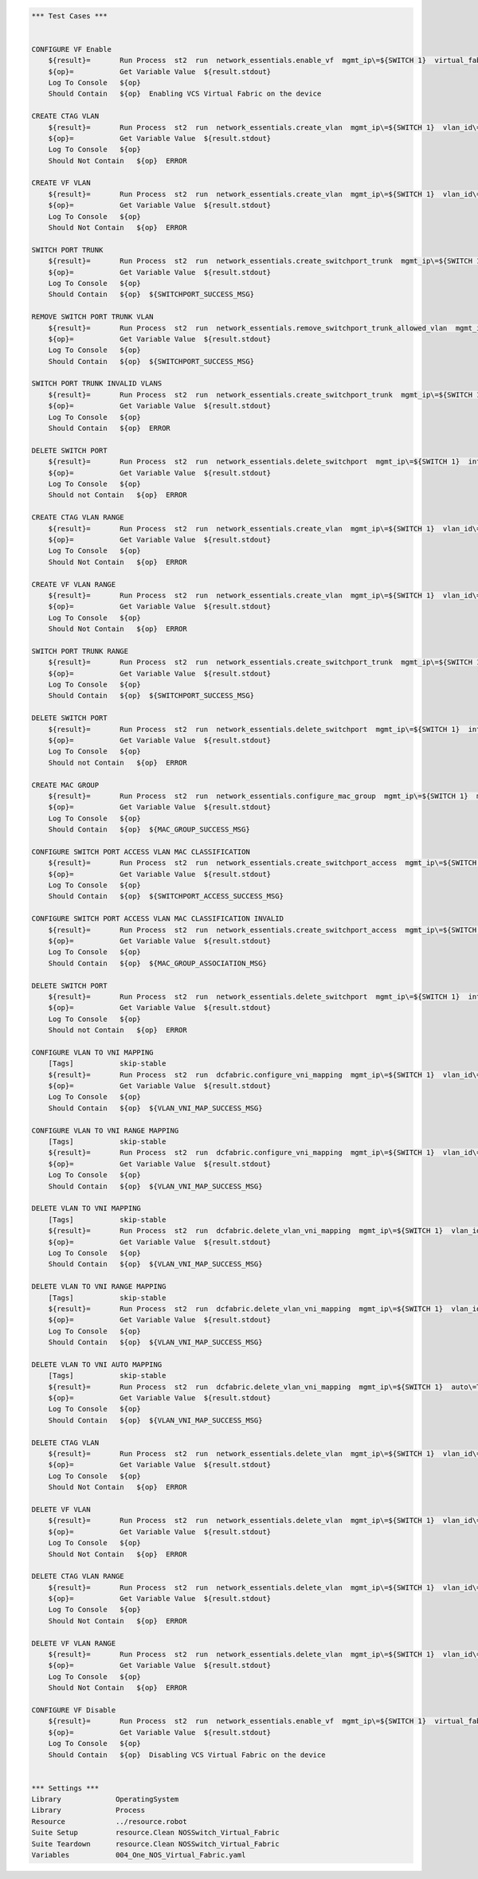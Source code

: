 .. code:: robotframework

    *** Test Cases ***


    CONFIGURE VF Enable
        ${result}=       Run Process  st2  run  network_essentials.enable_vf  mgmt_ip\=${SWITCH 1}  virtual_fabric_enable\=True
        ${op}=           Get Variable Value  ${result.stdout}
        Log To Console   ${op}
        Should Contain   ${op}  Enabling VCS Virtual Fabric on the device 

    CREATE CTAG VLAN
        ${result}=       Run Process  st2  run  network_essentials.create_vlan  mgmt_ip\=${SWITCH 1}  vlan_id\=${FRESH VLAN ID}
        ${op}=           Get Variable Value  ${result.stdout}
        Log To Console   ${op}
        Should Not Contain   ${op}  ERROR

    CREATE VF VLAN
        ${result}=       Run Process  st2  run  network_essentials.create_vlan  mgmt_ip\=${SWITCH 1}  vlan_id\=${FRESH VF ID}
        ${op}=           Get Variable Value  ${result.stdout}
        Log To Console   ${op}
        Should Not Contain   ${op}  ERROR
   
    SWITCH PORT TRUNK
        ${result}=       Run Process  st2  run  network_essentials.create_switchport_trunk  mgmt_ip\=${SWITCH 1}  vlan_id\=${FRESH VF ID}  c_tag\=${FRESH VLAN ID}  intf_name\=${TRUNK INTF NAME}  intf_type\=tengigabitethernet
        ${op}=           Get Variable Value  ${result.stdout}
        Log To Console   ${op}
        Should Contain   ${op}  ${SWITCHPORT_SUCCESS_MSG}

    REMOVE SWITCH PORT TRUNK VLAN
        ${result}=       Run Process  st2  run  network_essentials.remove_switchport_trunk_allowed_vlan  mgmt_ip\=${SWITCH 1}  vlan_id\=${FRESH VF ID}  c_tag\=${FRESH VLAN ID}  intf_name\=${TRUNK INTF NAME}  intf_type\=tengigabitethernet
        ${op}=           Get Variable Value  ${result.stdout}
        Log To Console   ${op}
        Should Contain   ${op}  ${SWITCHPORT_SUCCESS_MSG}

    SWITCH PORT TRUNK INVALID VLANS
        ${result}=       Run Process  st2  run  network_essentials.create_switchport_trunk  mgmt_ip\=${SWITCH 1}  vlan_id\=${FRESH VLAN ID}  c_tag\=${FRESH VF ID}  intf_name\=${TRUNK INTF NAME}  intf_type\=tengigabitethernet
        ${op}=           Get Variable Value  ${result.stdout}
        Log To Console   ${op}
        Should Contain   ${op}  ERROR

    DELETE SWITCH PORT
        ${result}=       Run Process  st2  run  network_essentials.delete_switchport  mgmt_ip\=${SWITCH 1}  intf_name\=${TRUNK INTF NAME}  intf_type\=tengigabitethernet
        ${op}=           Get Variable Value  ${result.stdout}
        Log To Console   ${op}
        Should not Contain   ${op}  ERROR

    CREATE CTAG VLAN RANGE
        ${result}=       Run Process  st2  run  network_essentials.create_vlan  mgmt_ip\=${SWITCH 1}  vlan_id\=${VLAN RANGE}  vlan_desc\=${VLAN DESC}
        ${op}=           Get Variable Value  ${result.stdout}
        Log To Console   ${op}
        Should Not Contain   ${op}  ERROR

    CREATE VF VLAN RANGE
        ${result}=       Run Process  st2  run  network_essentials.create_vlan  mgmt_ip\=${SWITCH 1}  vlan_id\=${VF VLAN RANGE}  vlan_desc\=${VLAN DESC}
        ${op}=           Get Variable Value  ${result.stdout}
        Log To Console   ${op}
        Should Not Contain   ${op}  ERROR

    SWITCH PORT TRUNK RANGE
        ${result}=       Run Process  st2  run  network_essentials.create_switchport_trunk  mgmt_ip\=${SWITCH 1}  vlan_id\=${VF VLAN RANGE}  c_tag\=${VLAN RANGE}  intf_name\=${TRUNK INTF NAME}  intf_type\=tengigabitethernet
        ${op}=           Get Variable Value  ${result.stdout}
        Log To Console   ${op}
        Should Contain   ${op}  ${SWITCHPORT_SUCCESS_MSG}

    DELETE SWITCH PORT
        ${result}=       Run Process  st2  run  network_essentials.delete_switchport  mgmt_ip\=${SWITCH 1}  intf_name\=${TRUNK INTF NAME}  intf_type\=tengigabitethernet
        ${op}=           Get Variable Value  ${result.stdout}
        Log To Console   ${op}
        Should not Contain   ${op}  ERROR

    CREATE MAC GROUP
        ${result}=       Run Process  st2  run  network_essentials.configure_mac_group  mgmt_ip\=${SWITCH 1}  mac_group_id\=${MAC GROUP ID}  mac_address\=${MAC ADDRESS}
        ${op}=           Get Variable Value  ${result.stdout}
        Log To Console   ${op}
        Should Contain   ${op}  ${MAC_GROUP_SUCCESS_MSG}

    CONFIGURE SWITCH PORT ACCESS VLAN MAC CLASSIFICATION
        ${result}=       Run Process  st2  run  network_essentials.create_switchport_access  mgmt_ip\=${SWITCH 1}  intf_name\=${TRUNK INTF NAME}  intf_type\=tengigabitethernet  intf_name\=${TRUNK INTF NAME}  intf_type\=tengigabitethernet  vlan_id\=${FRESH VLAN ID}  mac_group_id\=${MAC GROUP ID}
        ${op}=           Get Variable Value  ${result.stdout}
        Log To Console   ${op}
        Should Contain   ${op}  ${SWITCHPORT_ACCESS_SUCCESS_MSG}

    CONFIGURE SWITCH PORT ACCESS VLAN MAC CLASSIFICATION INVALID
        ${result}=       Run Process  st2  run  network_essentials.create_switchport_access  mgmt_ip\=${SWITCH 1}  intf_name\=${TRUNK INTF NAME}  intf_type\=tengigabitethernet  intf_name\=${TRUNK INTF NAME}  intf_type\=tengigabitethernet  vlan_id\=${FRESH VF ID}  mac_group_id\=${MAC GROUP ID}
        ${op}=           Get Variable Value  ${result.stdout}
        Log To Console   ${op}
        Should Contain   ${op}  ${MAC_GROUP_ASSOCIATION_MSG} 

    DELETE SWITCH PORT
        ${result}=       Run Process  st2  run  network_essentials.delete_switchport  mgmt_ip\=${SWITCH 1}  intf_name\=${TRUNK INTF NAME}  intf_type\=tengigabitethernet
        ${op}=           Get Variable Value  ${result.stdout}
        Log To Console   ${op}
        Should not Contain   ${op}  ERROR

    CONFIGURE VLAN TO VNI MAPPING
        [Tags]           skip-stable
        ${result}=       Run Process  st2  run  dcfabric.configure_vni_mapping  mgmt_ip\=${SWITCH 1}  vlan_id\=${FRESH VLAN ID}  vlan_vni\=${FRESH VLAN ID}
        ${op}=           Get Variable Value  ${result.stdout}
        Log To Console   ${op}
        Should Contain   ${op}  ${VLAN_VNI_MAP_SUCCESS_MSG}

    CONFIGURE VLAN TO VNI RANGE MAPPING
        [Tags]           skip-stable
        ${result}=       Run Process  st2  run  dcfabric.configure_vni_mapping  mgmt_ip\=${SWITCH 1}  vlan_id\=${VLAN RANGE}  vlan_vni\=${VF VLAN RANGE}
        ${op}=           Get Variable Value  ${result.stdout}
        Log To Console   ${op}
        Should Contain   ${op}  ${VLAN_VNI_MAP_SUCCESS_MSG}

    DELETE VLAN TO VNI MAPPING
        [Tags]           skip-stable
        ${result}=       Run Process  st2  run  dcfabric.delete_vlan_vni_mapping  mgmt_ip\=${SWITCH 1}  vlan_id\=${FRESH VLAN ID}
        ${op}=           Get Variable Value  ${result.stdout}
        Log To Console   ${op}
        Should Contain   ${op}  ${VLAN_VNI_MAP_SUCCESS_MSG}

    DELETE VLAN TO VNI RANGE MAPPING
        [Tags]           skip-stable
        ${result}=       Run Process  st2  run  dcfabric.delete_vlan_vni_mapping  mgmt_ip\=${SWITCH 1}  vlan_id\=${VLAN RANGE}
        ${op}=           Get Variable Value  ${result.stdout}
        Log To Console   ${op}
        Should Contain   ${op}  ${VLAN_VNI_MAP_SUCCESS_MSG}

    DELETE VLAN TO VNI AUTO MAPPING
        [Tags]           skip-stable
        ${result}=       Run Process  st2  run  dcfabric.delete_vlan_vni_mapping  mgmt_ip\=${SWITCH 1}  auto\=True
        ${op}=           Get Variable Value  ${result.stdout}
        Log To Console   ${op}
        Should Contain   ${op}  ${VLAN_VNI_MAP_SUCCESS_MSG}

    DELETE CTAG VLAN
        ${result}=       Run Process  st2  run  network_essentials.delete_vlan  mgmt_ip\=${SWITCH 1}  vlan_id\=${FRESH VLAN ID}
        ${op}=           Get Variable Value  ${result.stdout}
        Log To Console   ${op}
        Should Not Contain   ${op}  ERROR

    DELETE VF VLAN
        ${result}=       Run Process  st2  run  network_essentials.delete_vlan  mgmt_ip\=${SWITCH 1}  vlan_id\=${FRESH VF ID}
        ${op}=           Get Variable Value  ${result.stdout}
        Log To Console   ${op}
        Should Not Contain   ${op}  ERROR

    DELETE CTAG VLAN RANGE
        ${result}=       Run Process  st2  run  network_essentials.delete_vlan  mgmt_ip\=${SWITCH 1}  vlan_id\=${VLAN RANGE}
        ${op}=           Get Variable Value  ${result.stdout}
        Log To Console   ${op}
        Should Not Contain   ${op}  ERROR

    DELETE VF VLAN RANGE
        ${result}=       Run Process  st2  run  network_essentials.delete_vlan  mgmt_ip\=${SWITCH 1}  vlan_id\=${VF VLAN RANGE}
        ${op}=           Get Variable Value  ${result.stdout}
        Log To Console   ${op}
        Should Not Contain   ${op}  ERROR

    CONFIGURE VF Disable 
        ${result}=       Run Process  st2  run  network_essentials.enable_vf  mgmt_ip\=${SWITCH 1}  virtual_fabric_enable\=False
        ${op}=           Get Variable Value  ${result.stdout}
        Log To Console   ${op}
        Should Contain   ${op}  Disabling VCS Virtual Fabric on the device 


    *** Settings ***
    Library             OperatingSystem
    Library             Process
    Resource            ../resource.robot
    Suite Setup         resource.Clean NOSSwitch_Virtual_Fabric
    Suite Teardown      resource.Clean NOSSwitch_Virtual_Fabric
    Variables           004_One_NOS_Virtual_Fabric.yaml 
